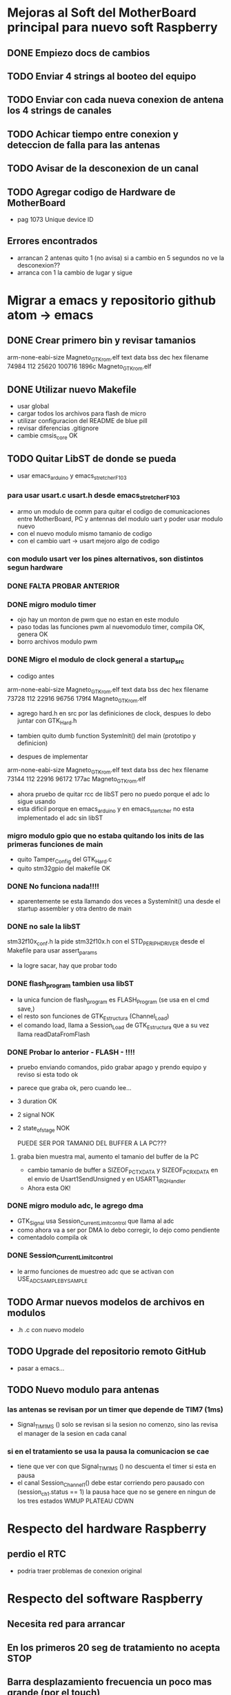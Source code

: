 * Mejoras al Soft del MotherBoard principal para nuevo soft Raspberry
** DONE Empiezo docs de cambios
   CLOSED: [2018-09-13 Thu 18:28]
** TODO Enviar 4 strings al booteo del equipo
** TODO Enviar con cada nueva conexion de antena los 4 strings de canales
** TODO Achicar tiempo entre conexion y deteccion de falla para las antenas
** TODO Avisar de la desconexion de un canal
** TODO Agregar codigo de Hardware de MotherBoard
   - pag 1073 Unique device ID

** Errores encontrados
   - arrancan 2 antenas quito 1 (no avisa) si a cambio en 5 segundos no ve la desconexion??
   - arranca con 1 la cambio de lugar y sigue


* Migrar a emacs y repositorio github atom -> emacs
** DONE Crear primero bin y revisar tamanios
   CLOSED: [2018-09-14 Fri 08:39]
   arm-none-eabi-size Magneto_GTK_rom.elf
   text    data     bss     dec     hex filename
  74984     112   25620  100716   1896c Magneto_GTK_rom.elf
   
** DONE Utilizar nuevo Makefile
   CLOSED: [2018-09-19 Wed 18:02]
   - usar global
   - cargar todos los archivos para flash de micro
   - utilizar configuracion del README de blue pill
   - revisar diferencias .gitignore
   - cambie cmsis_core OK


** TODO Quitar LibST de donde se pueda
   - usar emacs_arduino y emacs_stretcher_F103

*** para usar usart.c usart.h desde emacs_stretcher_F103
    - armo un modulo de comm para quitar el codigo de comunicaciones
      entre MotherBoard, PC y antennas del modulo uart y poder usar
      modulo nuevo
    - con el nuevo modulo mismo tamanio de codigo
    - con el cambio uart -> usart mejoro algo de codigo

*** con modulo usart ver los pines alternativos, son distintos segun hardware
*** DONE FALTA PROBAR ANTERIOR
    CLOSED: [2018-09-20 Thu 17:01]

*** DONE migro modulo timer
    CLOSED: [2018-09-17 Mon 19:42]
    - ojo hay un monton de pwm que no estan en este modulo
    - paso todas las funciones pwm al nuevomodulo timer, compila OK, genera OK
    - borro archivos modulo pwm

*** DONE Migro el modulo de clock general a startup_src
    CLOSED: [2018-09-17 Mon 15:14]
    - codigo antes
    arm-none-eabi-size Magneto_GTK_rom.elf
    text    data     bss     dec     hex filename
    73728     112   22916   96756   179f4 Magneto_GTK_rom.elf

    - agrego hard.h en src por las definiciones de clock, despues lo debo juntar con GTK_Hard.h
    - tambien quito dumb function SystemInit() del main (prototipo y definicion)

    - despues de implementar
    arm-none-eabi-size Magneto_GTK_rom.elf
    text    data     bss     dec     hex filename
    73144     112   22916   96172   177ac Magneto_GTK_rom.elf
    
    - ahora pruebo de quitar rcc de libST pero no puedo porque el adc lo sigue usando
    - esta dificil porque en emacs_arduino y en emacs_stertcher no esta implementado el adc sin libST

*** migro modulo gpio que no estaba quitando los inits de las primeras funciones de main
    - quito Tamper_Config del GTK_Hard.c
    - quito stm32gpio del makefile OK

*** DONE No funciona nada!!!!
    CLOSED: [2018-09-17 Mon 15:13]
    - aparentemente se esta llamando dos veces a SystemInit() una desde el startup assembler
      y otra dentro de main

*** DONE no sale la libST
    CLOSED: [2018-09-19 Wed 18:00]
    stm32f10x_conf.h la pide stm32f10x.h con el STD_PERIPH_DRIVER desde el Makefile 
    para usar assert_params
    - la logre sacar, hay que probar todo

*** DONE flash_program tambien usa libST
    CLOSED: [2018-09-19 Wed 18:00]
    - la unica funcion de flash_program es FLASH_Program (se usa en el cmd save,)
    - el resto son funciones de GTK_Estructura (Channel_Load)
    - el comando load, llama a Session_Load de GTK_Estructura que a su vez llama readDataFromFlash

*** DONE Probar lo anterior - FLASH - !!!!
    CLOSED: [2018-09-20 Thu 13:02]
    - pruebo enviando comandos, pido grabar apago y prendo equipo y reviso si esta todo ok
    - parece que graba ok, pero cuando lee...
    - 3 duration OK
    - 2 signal NOK
    - 2 state_of_stage NOK

      PUEDE SER POR TAMANIO DEL BUFFER A LA PC???
**** graba bien muestra mal, aumento el tamanio del buffer de la PC
     - cambio tamanio de buffer a SIZEOF_PC_TXDATA y SIZEOF_PC_RXDATA
       en el envio de Usart1SendUnsigned y en USART1_IRQHandler
     - Ahora esta OK!
      
*** DONE migro modulo adc, le agrego dma
    CLOSED: [2018-09-19 Wed 17:08]
    - GTK_Signal usa Session_Current_Limit_control que llama al adc
    - como ahora va a ser por DMA lo debo corregir, lo dejo como pendiente
    - comentadolo compila ok
     
*** DONE Session_Current_Limit_control
    CLOSED: [2018-09-20 Thu 15:39]
    - le armo funciones de muestreo adc que se activan con USE_ADC_SAMPLE_BY_SAMPLE



** TODO Armar nuevos modelos de archivos en modulos
   - .h .c con nuevo modelo
** TODO Upgrade del repositorio remoto GitHub
   - pasar a emacs...

** TODO Nuevo modulo para antenas
*** las antenas se revisan por un timer que depende de TIM7 (1ms)
    - Signal_TIM1MS ()
      solo se revisan si la sesion no comenzo, sino las revisa el manager de la sesion en cada canal

*** si en el tratamiento se usa la pausa la comunicacion se cae
    - tiene que ver con que Signal_TIM1MS () no descuenta el timer si esta en pausa
    - el canal Session_Channel_1() debe estar corriendo pero pausado con (session_ch_1.status == 1)
      la pausa hace que no se genere en ningun de los tres estados WMUP PLATEAU CDWN

* Respecto del hardware Raspberry
** perdio el RTC
   - podria traer problemas de conexion original


* Respecto del software Raspberry
** Necesita red para arrancar
** En los primeros 20 seg de tratamiento no acepta STOP
** Barra desplazamiento frecuencia un poco mas grande (por el touch)
** Quitar entradas setup adicionales si no va a tener pantalla
*** Se frizo el boton de setup
*** Un para de veces entra a una pantalla blanca y queda ahí

** Necesitaria alguna pantalla de configuracion de red si no va a bootear

* Comunicaciones en general hasta hoy
** Preparar el tratamiento
   Terminar cada línea con "\r\n"
   incluir después de cada linea un timer de 100ms

*** Formato de paquete
    Duration (Duración de tratamiento)
    Timer 100ms
    Signal (Parámetros de forma de onda y frecuencia)
    Timer 100ms
    state_of_stage,1,1
    Timer 100ms
    save,01
    Timer 100ms

**** Ejemplo
    Tratamiento 15 minutos, onda cuadrada al 70%, 10Hz
    duration,00,15,00,1
    timer 100ms                                                                                                                   
    signal,070,070,0000,0001,0049,0001,0049,0000,0000,1
    timer 100ms
    state_of_stage,1,1
    timer 100ms
    save,01
    timer 100ms

*** #### luego de la carga un par de segundos (20s) y manda
    load,01                                                                                                                               
    start,

*** Duración del tratamiento
    Duraciones de tratamiento validas entre 5 y 120 minutos (2 horas)

    duration,hh,mm,00,1

    hh = horas (valido 00,01,02)
    mm = minutos (valido de 00 a 59)
    00 = Fijo (para futuras versiones)
    1 = Fijo (para futuras versiones)

**** Ejemplos 
    duration,00,15,00,1 – Duración 15 minutos
    duration,01,10,00,1 – Duración 70 minutos

*** Parámetros de forma de onda y potencia
    Actualmente disponibles triangular y cuadrada, senoidal por ahora tendría que estar gris (no disponible)
    signal,001,002,0003,0004,0005,0006,0007,0008,0009,1
    001 = Potencia en %1 (válido de 10 a 100)
    002 = Potencia en %2  (válido de 10 a 100) para futuras versiones, ahora repite el valor 001
    0003 = enviar todo en 0 “0000”
    0004 = Tiempo rampa ascendente en ms (válido de 0 a 100)
    0005 = Tiempo meseta en ms (válido de 0 a 100)
    0006 = Tiempo rampa descendente en ms (válido de 0 a 100)
    0007 = Tiempo de espera en ms (válido de 0 a 100)
    0008 = enviar todo en 0 “0000”
    0009 = enviar todo en 0 “0000”
    1 = Fijo (para futuras versiones)

**** Ejemplos
     signal,070,070,0000,0049,0001,0001,0049,0000,0000,1 - #Triangular 70% 10Hz
     signal,090,090,0000,0023,0001,0001,0025,0000,0000,1 - #Triangular 90% 20Hz
     signal,070,070,0000,0016,0001,0001,0015,0000,0000,1 - #Triangular 70% 30Hz
     signal,100,100,0000,0011,0001,0001,0013,0000,0000,1 - #Triangular 100% 40Hz
     signal,080,080,0000,0008,0001,0001,0010,0000,0000,1 - #Triangular 80% 50Hz
     signal,070,070,0000,0007,0001,0001,0007,0000,0000,1 - #Triangular 70% 60Hz

     signal,070,070,0000,0001,0049,0001,0049,0000,0000,1 - #Cuadrada 70% 10Hz
     signal,070,070,0000,0001,0023,0001,0025,0000,0000,1 - #Cuadrada 70% 20Hz
     signal,070,070,0000,0001,0016,0001,0015,0000,0000,1 - #Cuadrada 70% 30Hz 
     signal,070,070,0000,0001,0011,0001,0013,0000,0000,1 - #Cuadrada 70% 40Hz
     signal,070,070,0000,0001,0008,0001,0010,0000,0000,1 - #Cuadrada 70% 50Hz
     signal,070,070,0000,0001,0007,0001,0007,0000,0000,1 - #Cuadrada 70% 60Hz

*** ##### para pedir el número de serie de la placa generadora #####
    serial num
    #va a responder con un string de 12 caracteres

*** #### la locación levantarla de un txt que se pueda editar dentro de la raspberry #####


** ##### durante el tratamiento la raspberry puede enviar:
  pause,1                 ;;pone el equipo en pausa debe detener el timer
  pause,0                 ;;continua el tratamiento
  
  stop,                      ;;detiene el tratamiento (lo termina) a 
  través del botón stop
  finish_ok,              ;;termina el tratamiento luego de pasado el 
  tiempo activa el buzzer interno

** Durante el tratamiento puede reportar uno o mas de los siguientes errores:

    //reporta errores como "ERROR(0xNNN)\r\n"
    //0x01N antena desconectada
    //0x02N antena perdida
    //0x04N sobre temperatura
    //0x05N sobre corriente
    //N num de canal 1-4

*** Pueden existir otros tipos de errores pero los previos son los mensajes importantes
    //errores adicionales "ERROR(0xNNN)\r\n"
    //0x11N error en la sesión
    //0x12N error en los parámetros de antena

    ##### errores con las antenas permiten seguir el tratamiento hasta que se produzcan errores en las 4 antenas.
    ##### Luego de cualquiera de lo errores por corriente termina el tratamiento por error #####
    cuando decide cortar por error, envía hacia la raspberry como mínimo dos mensajes de stop
    "STOP\r\n"
